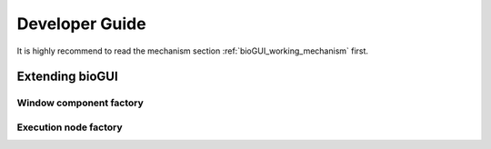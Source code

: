 ********************
Developer Guide
********************

It is highly recommend to read the mechanism section :ref:`bioGUI_working_mechanism` first.

Extending bioGUI
================

Window component factory
------------------------

Execution node factory
----------------------

